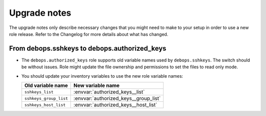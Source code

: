 Upgrade notes
=============

The upgrade notes only describe necessary changes that you might need to make
to your setup in order to use a new role release. Refer to the Changelog for
more details about what has changed.

From debops.sshkeys to debops.authorized_keys
---------------------------------------------

- The ``debops.authorized_keys`` role supports old variable names used by
  ``debops.sshkeys``. The switch should be without issues. Role might update
  the file ownership and permissions to set the files to read only mode.

- You should update your inventory variables to use the new role variable names:

  +------------------------+---------------------------------------+
  | Old variable name      | New variable name                     |
  +========================+=======================================+
  | ``sshkeys_list``       | :envvar:`authorized_keys__list`       |
  +------------------------+---------------------------------------+
  | ``sshkeys_group_list`` | :envvar:`authorized_keys__group_list` |
  +------------------------+---------------------------------------+
  | ``sshkeys_host_list``  | :envvar:`authorized_keys__host_list`  |
  +------------------------+---------------------------------------+
